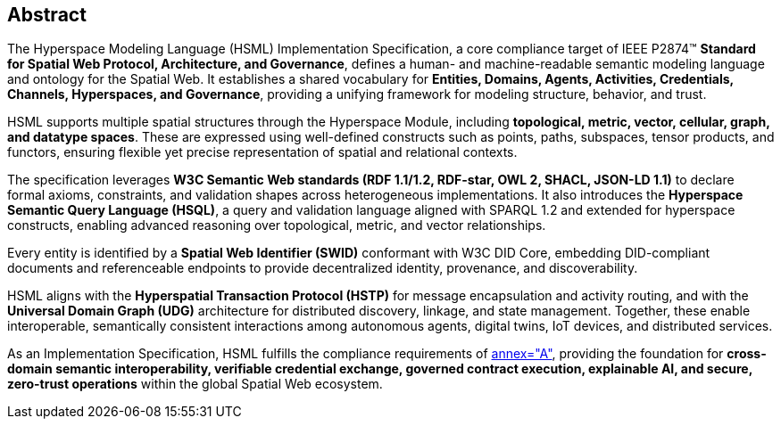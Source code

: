 [abstract]
== Abstract

The Hyperspace Modeling Language (HSML) Implementation Specification, a core compliance target of IEEE P2874™ *Standard for Spatial Web Protocol, Architecture, and Governance*, defines a human- and machine-readable semantic modeling language and ontology for the Spatial Web. It establishes a shared vocabulary for **Entities, Domains, Agents, Activities, Credentials, Channels, Hyperspaces, and Governance**, providing a unifying framework for modeling structure, behavior, and trust.

HSML supports multiple spatial structures through the Hyperspace Module, including **topological, metric, vector, cellular, graph, and datatype spaces**. These are expressed using well-defined constructs such as points, paths, subspaces, tensor products, and functors, ensuring flexible yet precise representation of spatial and relational contexts.

The specification leverages **W3C Semantic Web standards (RDF 1.1/1.2, RDF-star, OWL 2, SHACL, JSON-LD 1.1)** to declare formal axioms, constraints, and validation shapes across heterogeneous implementations. It also introduces the **Hyperspace Semantic Query Language (HSQL)**, a query and validation language aligned with SPARQL 1.2 and extended for hyperspace constructs, enabling advanced reasoning over topological, metric, and vector relationships.

Every entity is identified by a **Spatial Web Identifier (SWID)** conformant with W3C DID Core, embedding DID-compliant documents and referenceable endpoints to provide decentralized identity, provenance, and discoverability.

HSML aligns with the **Hyperspatial Transaction Protocol (HSTP)** for message encapsulation and activity routing, and with the **Universal Domain Graph (UDG)** architecture for distributed discovery, linkage, and state management. Together, these enable interoperable, semantically consistent interactions among autonomous agents, digital twins, IoT devices, and distributed services.

As an Implementation Specification, HSML fulfills the compliance requirements of <<ieee-p2874,annex="A">>, providing the foundation for **cross-domain semantic interoperability, verifiable credential exchange, governed contract execution, explainable AI, and secure, zero-trust operations** within the global Spatial Web ecosystem.
